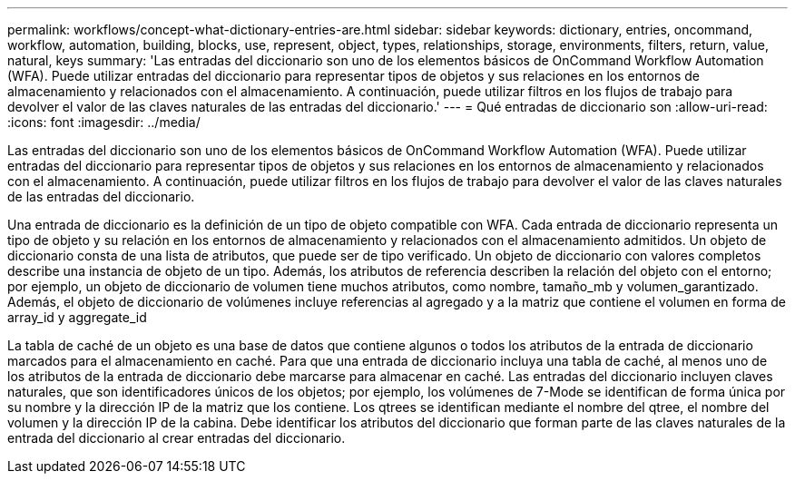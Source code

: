 ---
permalink: workflows/concept-what-dictionary-entries-are.html 
sidebar: sidebar 
keywords: dictionary, entries, oncommand, workflow, automation, building, blocks, use, represent, object, types, relationships, storage, environments, filters, return, value, natural, keys 
summary: 'Las entradas del diccionario son uno de los elementos básicos de OnCommand Workflow Automation (WFA). Puede utilizar entradas del diccionario para representar tipos de objetos y sus relaciones en los entornos de almacenamiento y relacionados con el almacenamiento. A continuación, puede utilizar filtros en los flujos de trabajo para devolver el valor de las claves naturales de las entradas del diccionario.' 
---
= Qué entradas de diccionario son
:allow-uri-read: 
:icons: font
:imagesdir: ../media/


[role="lead"]
Las entradas del diccionario son uno de los elementos básicos de OnCommand Workflow Automation (WFA). Puede utilizar entradas del diccionario para representar tipos de objetos y sus relaciones en los entornos de almacenamiento y relacionados con el almacenamiento. A continuación, puede utilizar filtros en los flujos de trabajo para devolver el valor de las claves naturales de las entradas del diccionario.

Una entrada de diccionario es la definición de un tipo de objeto compatible con WFA. Cada entrada de diccionario representa un tipo de objeto y su relación en los entornos de almacenamiento y relacionados con el almacenamiento admitidos. Un objeto de diccionario consta de una lista de atributos, que puede ser de tipo verificado. Un objeto de diccionario con valores completos describe una instancia de objeto de un tipo. Además, los atributos de referencia describen la relación del objeto con el entorno; por ejemplo, un objeto de diccionario de volumen tiene muchos atributos, como nombre, tamaño_mb y volumen_garantizado. Además, el objeto de diccionario de volúmenes incluye referencias al agregado y a la matriz que contiene el volumen en forma de array_id y aggregate_id

La tabla de caché de un objeto es una base de datos que contiene algunos o todos los atributos de la entrada de diccionario marcados para el almacenamiento en caché. Para que una entrada de diccionario incluya una tabla de caché, al menos uno de los atributos de la entrada de diccionario debe marcarse para almacenar en caché. Las entradas del diccionario incluyen claves naturales, que son identificadores únicos de los objetos; por ejemplo, los volúmenes de 7-Mode se identifican de forma única por su nombre y la dirección IP de la matriz que los contiene. Los qtrees se identifican mediante el nombre del qtree, el nombre del volumen y la dirección IP de la cabina. Debe identificar los atributos del diccionario que forman parte de las claves naturales de la entrada del diccionario al crear entradas del diccionario.
